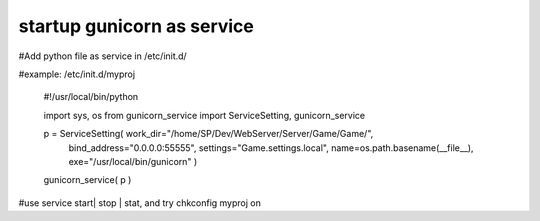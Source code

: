 ﻿
startup gunicorn as service
====
#Add python file as service in /etc/init.d/

#example: /etc/init.d/myproj

    #!/usr/local/bin/python


    import sys, os
    from  gunicorn_service import ServiceSetting, gunicorn_service


    p = ServiceSetting(   work_dir="/home/SP/Dev/WebServer/Server/Game/Game/",
                          bind_address="0.0.0.0:55555",
                          settings="Game.settings.local", 
                          name=os.path.basename(__file__), 
                          exe="/usr/local/bin/gunicorn" )


    gunicorn_service( p )

#use service start| stop | stat, and try chkconfig myproj on 

